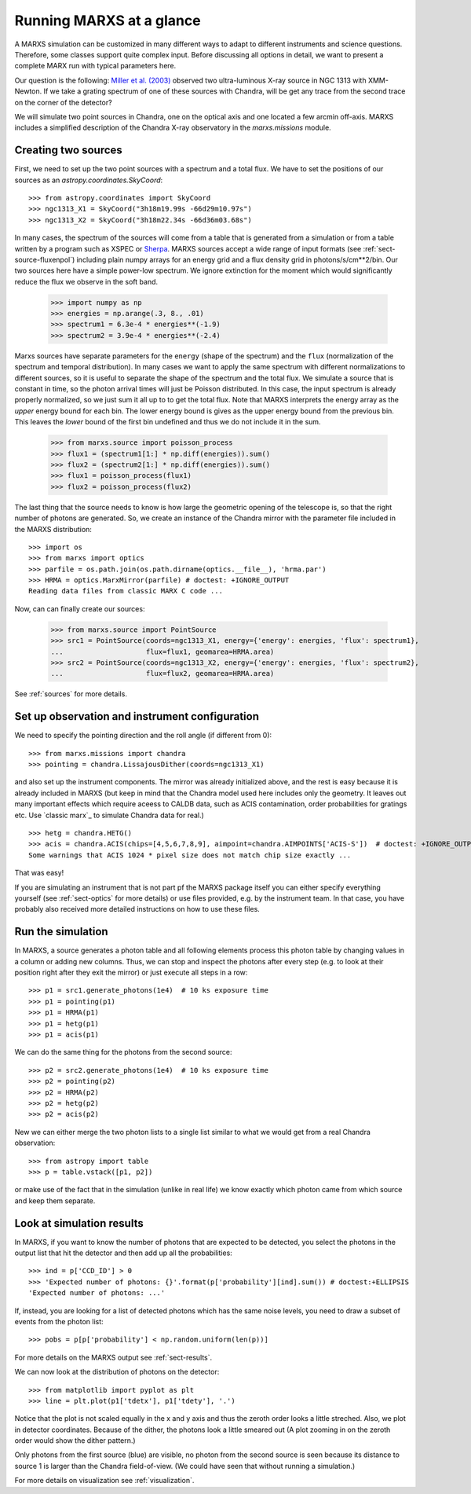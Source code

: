 *************************
Running MARXS at a glance
*************************

A MARXS simulation can be customized in many different ways to adapt to different instruments and science questions. Therefore, some classes support quite complex input. Before discussing all options in detail, we want to present a complete MARX run with typical parameters here.

Our question is the following: `Miller et al. (2003) <http://adsabs.harvard.edu/abs/2003ApJ...585L..37M>`_ observed two ultra-luminous X-ray source in NGC 1313 with XMM-Newton. If we take a grating spectrum of one of these sources with Chandra, will be get any trace from the second trace on the corner of the detector?

We will simulate two point sources in Chandra, one on the optical axis and one located a few arcmin off-axis. MARXS includes a simplified description of the Chandra X-ray observatory in the `marxs.missions` module.

Creating two sources
====================

First, we need to set up the two point sources with a spectrum and a total flux.
We have to set the positions of our sources as an `astropy.coordinates.SkyCoord`::

   >>> from astropy.coordinates import SkyCoord
   >>> ngc1313_X1 = SkyCoord("3h18m19.99s -66d29m10.97s")
   >>> ngc1313_X2 = SkyCoord("3h18m22.34s -66d36m03.68s")

In many cases, the spectrum of the sources will come from a table that is generated from a simulation or from a table written by a program such as XSPEC or `Sherpa <http://cxc.harvard.edu/sherpa/>`_. MARXS sources accept a wide range of input formats (see :ref:`sect-source-fluxenpol`) including plain numpy arrays for an energy grid and a flux density grid in photons/s/cm**2/bin.
Our two sources here have a simple power-low spectrum. We ignore extinction for the moment which would significantly reduce the flux we observe in the soft band. 

   >>> import numpy as np
   >>> energies = np.arange(.3, 8., .01)
   >>> spectrum1 = 6.3e-4 * energies**(-1.9)
   >>> spectrum2 = 3.9e-4 * energies**(-2.4)

Marxs sources have separate parameters for the ``energy`` (shape of the spectrum) and the ``flux`` (normalization of the spectrum and temporal distribution). In many cases we want to apply the same spectrum with different normalizations to different sources, so it is useful to separate the shape of the spectrum and the total flux. We simulate a source that is constant in time, so the photon arrival times will just be Poisson distributed. In this case, the input spectrum is already properly normalized, so we just sum it all up to to get the total flux. Note that MARXS interprets the energy array as the *upper* energy bound for each bin. The lower energy bound is gives as the upper energy bound from the previous bin. This leaves the *lower* bound of the first bin undefined and thus we do not include it in the sum.

   >>> from marxs.source import poisson_process
   >>> flux1 = (spectrum1[1:] * np.diff(energies)).sum()
   >>> flux2 = (spectrum2[1:] * np.diff(energies)).sum()
   >>> flux1 = poisson_process(flux1)
   >>> flux2 = poisson_process(flux2)

The last thing that the source needs to know is how large the geometric opening of the telescope is, so that the right number of photons are generated. So, we create an instance of the Chandra mirror with the parameter file included in the MARXS distribution::

   >>> import os
   >>> from marxs import optics
   >>> parfile = os.path.join(os.path.dirname(optics.__file__), 'hrma.par')
   >>> HRMA = optics.MarxMirror(parfile) # doctest: +IGNORE_OUTPUT
   Reading data files from classic MARX C code ...

Now, can can finally create our sources:
 
   >>> from marxs.source import PointSource
   >>> src1 = PointSource(coords=ngc1313_X1, energy={'energy': energies, 'flux': spectrum1},
   ...                    flux=flux1, geomarea=HRMA.area)
   >>> src2 = PointSource(coords=ngc1313_X2, energy={'energy': energies, 'flux': spectrum2},
   ...                    flux=flux2, geomarea=HRMA.area)

See :ref:`sources` for more details.
   
Set up observation and instrument configuration
===============================================
We need to specify the pointing direction and the roll angle (if different from 0)::

   >>> from marxs.missions import chandra
   >>> pointing = chandra.LissajousDither(coords=ngc1313_X1)

and also set up the instrument components. The mirror was already initialized above, and the rest is easy because it is already included in MARXS (but keep in mind that the Chandra model used here includes only the geometry. It leaves out many important effects which require aceess to CALDB data, such as ACIS contamination, order probabilities for gratings etc. Use `classic marx`_ to simulate Chandra data for real.)
::

   >>> hetg = chandra.HETG()
   >>> acis = chandra.ACIS(chips=[4,5,6,7,8,9], aimpoint=chandra.AIMPOINTS['ACIS-S'])  # doctest: +IGNORE_OUTPUT
   Some warnings that ACIS 1024 * pixel size does not match chip size exactly ...

That was easy!

If you are simulating an instrument that is not part pf the MARXS package itself you can either specify everything yourself (see :ref:`sect-optics` for more details) or use files provided, e.g. by the instrument team. In that case, you have probably also received more detailed instructions on how to use these files.

Run the simulation
==================
In MARXS, a source generates a photon table and all following elements process this photon table by changing values in a column or adding new columns. Thus, we can stop and inspect the photons after every step (e.g. to look at their position right after they exit the mirror) or just execute all steps in a row::

   >>> p1 = src1.generate_photons(1e4)  # 10 ks exposure time
   >>> p1 = pointing(p1)
   >>> p1 = HRMA(p1)
   >>> p1 = hetg(p1)
   >>> p1 = acis(p1)

We can do the same thing for the photons from the second source::

   >>> p2 = src2.generate_photons(1e4)  # 10 ks exposure time
   >>> p2 = pointing(p2)
   >>> p2 = HRMA(p2)
   >>> p2 = hetg(p2)
   >>> p2 = acis(p2)

New we can either merge the two photon lists to a single list similar to what we would get from a real Chandra observation::

  >>> from astropy import table
  >>> p = table.vstack([p1, p2])

or make use of the fact that in the simulation (unlike in real life) we know exactly which photon came from which source and keep them separate.

.. _sect-runexample-look:

Look at simulation results
==========================

In MARXS, if you want to know the number of photons that are expected to be detected, you select the photons in the output list that hit the detector and then add up all the probabilities::

  >>> ind = p['CCD_ID'] > 0
  >>> 'Expected number of photons: {}'.format(p['probability'][ind].sum()) # doctest:+ELLIPSIS
  'Expected number of photons: ...'
  
If, instead, you are looking for a list of detected photons which has the same noise levels, you need to draw a subset of events from the photon list::

  >>> pobs = p[p['probability'] < np.random.uniform(len(p))]

For more details on the MARXS output see :ref:`sect-results`.

We can now look at the distribution of photons on the detector::

  >>> from matplotlib import pyplot as plt
  >>> line = plt.plot(p1['tdetx'], p1['tdety'], '.')

Notice that the plot is not scaled equally in the x and y axis and thus the zeroth order looks a little streched. Also, we plot in detector coordinates. Because of the dither, the photons look a little smeared out (A plot zooming in on the zeroth order would show the dither pattern.)
  
.. plot:: pyplots/runexample.py

Only photons from the first source (blue) are visible, no photon from the second source is seen because its distance to source 1 is larger than the Chandra field-of-view. (We could have seen that without running a simulation.)

For more details on visualization see :ref:`visualization`.
   
